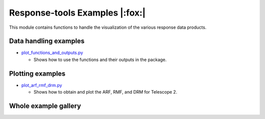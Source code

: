 Response-tools Examples |:fox:|
=================================

This module contains functions to handle the visualization of the various response data products.

Data handling examples
----------------------

* `plot_functions_and_outputs.py <./plot_functions_and_outputs.py>`__

  * Shows how to use the functions and their outputs in the package.

Plotting examples
-----------------

* `plot_arf_rmf_drm.py <./plot_arf_rmf_drm.py>`__

  * Shows how to obtain and plot the ARF, RMF, and DRM for Telescope 2.

Whole example gallery
---------------------
